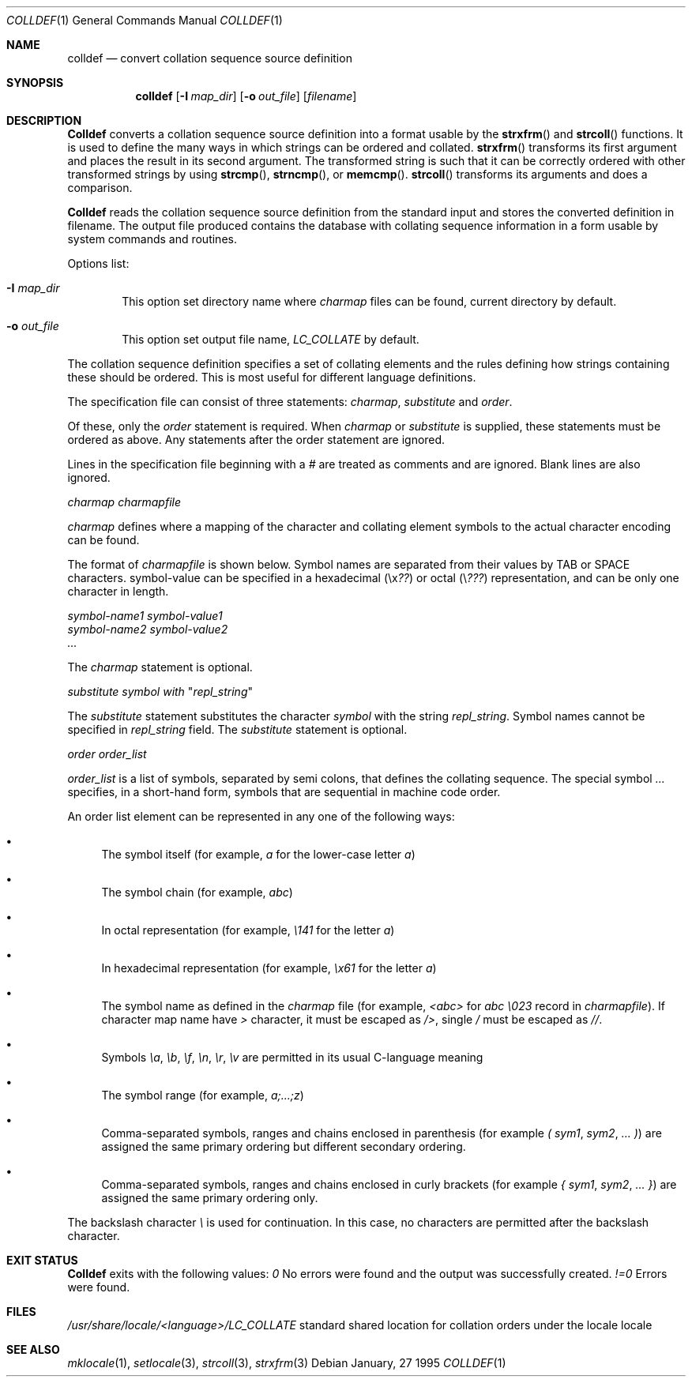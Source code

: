 .\" Copyright (c) 1995 Alex Tatmanjants <alex@elvisti.kiev.ua>
.\"		at Electronni Visti IA, Kiev, Ukraine.
.\"			All rights reserved.
.\"
.\" Redistribution and use in source and binary forms, with or without
.\" modification, are permitted provided that the following conditions
.\" are met:
.\" 1. Redistributions of source code must retain the above copyright
.\"    notice, this list of conditions and the following disclaimer.
.\" 2. Redistributions in binary form must reproduce the above copyright
.\"    notice, this list of conditions and the following disclaimer in the
.\"    documentation and/or other materials provided with the distribution.
.\"
.\" THIS SOFTWARE IS PROVIDED BY THE AUTHOR ``AS IS'' AND
.\" ANY EXPRESS OR IMPLIED WARRANTIES, INCLUDING, BUT NOT LIMITED TO, THE
.\" IMPLIED WARRANTIES OF MERCHANTABILITY AND FITNESS FOR A PARTICULAR PURPOSE
.\" ARE DISCLAIMED.  IN NO EVENT SHALL THE AUTHOR BE LIABLE
.\" FOR ANY DIRECT, INDIRECT, INCIDENTAL, SPECIAL, EXEMPLARY, OR CONSEQUENTIAL
.\" DAMAGES (INCLUDING, BUT NOT LIMITED TO, PROCUREMENT OF SUBSTITUTE GOODS
.\" OR SERVICES; LOSS OF USE, DATA, OR PROFITS; OR BUSINESS INTERRUPTION)
.\" HOWEVER CAUSED AND ON ANY THEORY OF LIABILITY, WHETHER IN CONTRACT, STRICT
.\" LIABILITY, OR TORT (INCLUDING NEGLIGENCE OR OTHERWISE) ARISING IN ANY WAY
.\" OUT OF THE USE OF THIS SOFTWARE, EVEN IF ADVISED OF THE POSSIBILITY OF
.\" SUCH DAMAGE.
.\"
.\" $FreeBSD$
.\"
.Dd January, 27 1995
.Dt COLLDEF 1
.Os
.Sh NAME
.Nm colldef
.Nd convert collation sequence source definition
.Sh SYNOPSIS
.Nm colldef
.Op Fl I Ar map_dir
.Op Fl o Ar out_file
.Op Ar filename
.Sh DESCRIPTION
.Nm Colldef
converts a collation sequence source definition
into a format usable by the
.Fn strxfrm
and
.Fn strcoll
functions. It is used to define the many ways in which
strings can be ordered and collated.
.Fn strxfrm
transforms
its first argument and places the result in its second
argument. The transformed string is such that it can be
correctly ordered with other transformed strings by using
.Fn strcmp ,
.Fn strncmp ,
or
.Fn memcmp .
.Fn strcoll
transforms its arguments and does a
comparison.
.Pp
.Nm Colldef
reads the collation sequence source definition
from the standard input and stores the converted definition in filename.
The output file produced contains the
database with collating sequence information in a form
usable by system commands and routines.
.Pp
Options list:
.Bl -tag -width 4n
.It Cm Fl I Ar map_dir
This option set directory name where
.Ar charmap
files can be found, current directory by default.
.It Cm Fl o Ar out_file
This option set output file name,
.Ar LC_COLLATE
by default.
.El
.Pp
The collation sequence definition specifies a set of collating elements and
the rules defining how strings containing these should be ordered.
This is most useful for different language definitions.
.Pp
The specification file can consist of three statements:
.Ar charmap ,
.Ar substitute
and
.Ar order .
.Pp
Of these, only the
.Ar order
statement is required. When
.Ar charmap
or
.Ar substitute
is
supplied, these statements must be ordered as above. Any
statements after the order statement are ignored.
.Pp
Lines in the specification file beginning with a
.Ar #
are
treated as comments and are ignored. Blank lines are also
ignored.
.Pp
.Ar charmap charmapfile
.Pp
.Ar charmap
defines where a mapping of the character
and collating element symbols to the actual
character encoding can be found.
.Pp
The format of
.Ar charmapfile
is shown below. Symbol
names are separated from their values by TAB or
SPACE characters. symbol-value can be specified in
a hexadecimal (\ex\fI??\fR) or octal (\e\fI???\fR)
representation, and can be only one character in length.
.Pp
.Ar symbol-name1 symbol-value1
.br
.Ar symbol-name2 symbol-value2
.br
.Ar ...
.Pp
The
.Ar charmap
statement is optional.
.Pp
.Ar substitute
\fIsymbol\fR
.Ar with
"\fIrepl_string\fR"
.Pp
The
.Ar substitute
statement substitutes the character
.Ar symbol
with the string
.Ar repl_string .
Symbol names cannot be specified in
.Ar repl_string
field.
The
.Ar substitute
statement is optional.
.Pp
.Ar order order_list
.Pp
.Ar order_list
is a list of symbols, separated by semi colons, that defines the
collating sequence. The
special symbol
.Ar ...
specifies, in a short-hand
form, symbols that are sequential in machine code
order.
.Pp
An order list element
can be represented in any one of the following
ways:
.Bl -bullet
.It
The symbol itself (for example,
.Ar a
for the lower-case letter
.Ar a )
.It
The symbol chain (for example,
.Ar abc )
.It
In octal representation (for example,
.Ar \e141
for the letter
.Ar a )
.It
In hexadecimal representation (for example,
.Ar \ex61
for the letter
.Ar a )
.It
The symbol name as defined in the
.Ar charmap
file (for example,
.Ar <abc>
for
.Ar abc \e023
record in
.Ar charmapfile ) .
If character map name have
.Ar >
character, it must be escaped as
.Ar /> ,
single
.Ar /
must be escaped as
.Ar // .
.It
Symbols
.Ar \ea ,
.Ar \eb ,
.Ar \ef ,
.Ar \en ,
.Ar \er ,
.Ar \ev
are permitted in its usual C-language meaning
.It
The symbol range (for example,
.Ar a;...;z )
.It
Comma-separated symbols, ranges and chains enclosed in parenthesis (for example
.Ar \&(
.Ar sym1 ,
.Ar sym2 ,
.Ar ...
.Ar \&) )
are assigned the
same primary ordering but different secondary
ordering.
.It
Comma-separated symbols, ranges and chains enclosed in curly brackets (for example
.Ar \&{
.Ar sym1 ,
.Ar sym2 ,
.Ar ...
.Ar \&} )
are assigned the same primary ordering only.
.El
.Pp
The backslash character
.Ar \e
is used for continuation. In this case, no characters are permitted
after the backslash character.
.Sh EXIT STATUS
.Nm Colldef
exits with the following values:
.Ar 0
No  errors  were   found   and   the   output   was successfully created.
.Ar !=0
Errors were found.
.Sh FILES
.Ar /usr/share/locale/<language>/LC_COLLATE
standard shared location  for  collation  orders
under the locale locale
.Sh SEE ALSO
.Xr mklocale 1 ,
.Xr setlocale 3 ,
.Xr strcoll 3 ,
.Xr strxfrm 3

